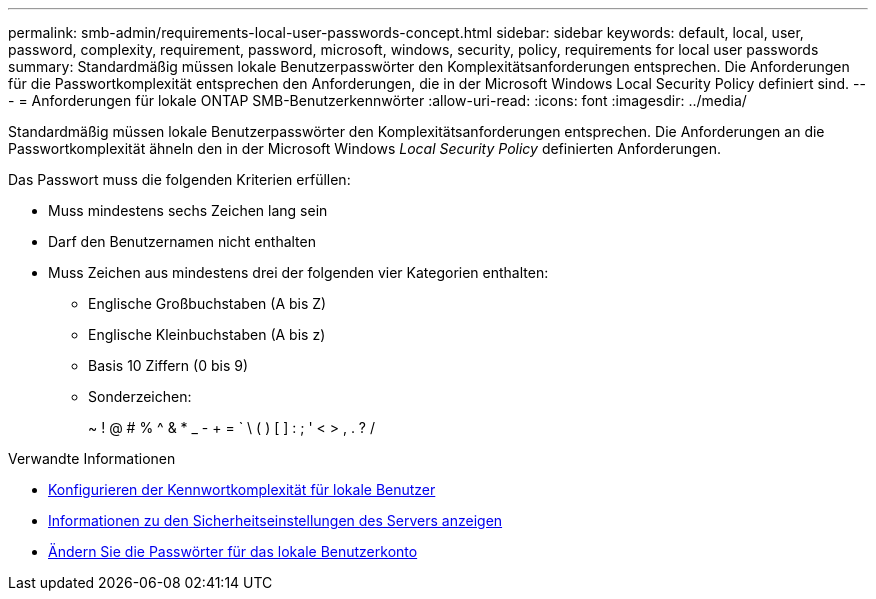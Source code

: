 ---
permalink: smb-admin/requirements-local-user-passwords-concept.html 
sidebar: sidebar 
keywords: default, local, user, password, complexity, requirement, password, microsoft, windows, security, policy, requirements for local user passwords 
summary: Standardmäßig müssen lokale Benutzerpasswörter den Komplexitätsanforderungen entsprechen. Die Anforderungen für die Passwortkomplexität entsprechen den Anforderungen, die in der Microsoft Windows Local Security Policy definiert sind. 
---
= Anforderungen für lokale ONTAP SMB-Benutzerkennwörter
:allow-uri-read: 
:icons: font
:imagesdir: ../media/


[role="lead"]
Standardmäßig müssen lokale Benutzerpasswörter den Komplexitätsanforderungen entsprechen. Die Anforderungen an die Passwortkomplexität ähneln den in der Microsoft Windows _Local Security Policy_ definierten Anforderungen.

Das Passwort muss die folgenden Kriterien erfüllen:

* Muss mindestens sechs Zeichen lang sein
* Darf den Benutzernamen nicht enthalten
* Muss Zeichen aus mindestens drei der folgenden vier Kategorien enthalten:
+
** Englische Großbuchstaben (A bis Z)
** Englische Kleinbuchstaben (A bis z)
** Basis 10 Ziffern (0 bis 9)
** Sonderzeichen:
+
~ ! @ # % {Caret} & * _ - + = ` \ ( ) [ ] : ; ' < > , . ? /





.Verwandte Informationen
* xref:enable-disable-password-complexity-local-users-task.adoc[Konfigurieren der Kennwortkomplexität für lokale Benutzer]
* xref:display-server-security-settings-task.adoc[Informationen zu den Sicherheitseinstellungen des Servers anzeigen]
* xref:change-local-user-account-passwords-task.adoc[Ändern Sie die Passwörter für das lokale Benutzerkonto]

